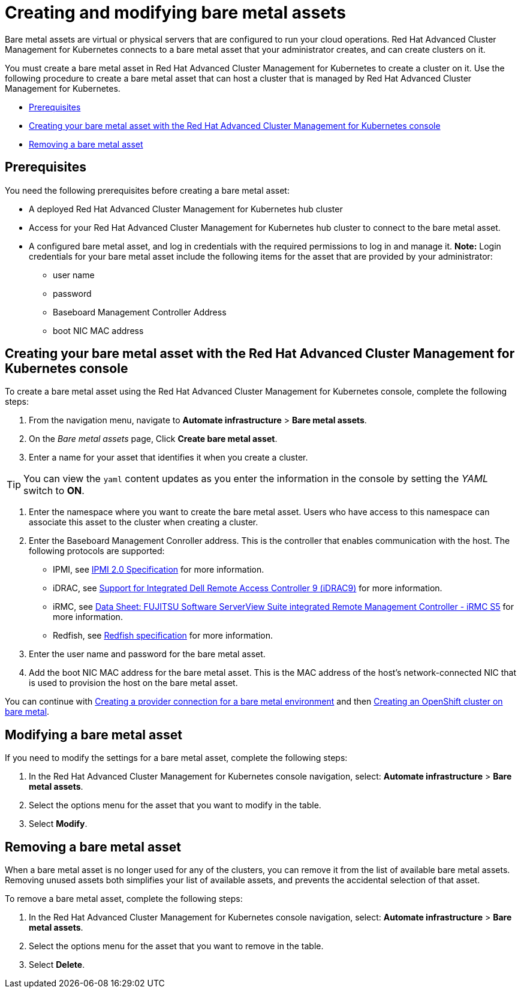[#creating-and-modifying-bare-metal-assets]
= Creating and modifying bare metal assets

Bare metal assets are virtual or physical servers that are configured to run your cloud operations.
Red Hat Advanced Cluster Management for Kubernetes connects to a bare metal asset that your administrator creates, and can create clusters on it.

You must create a bare metal asset in Red Hat Advanced Cluster Management for Kubernetes to create a cluster on it.
Use the following procedure to create a bare metal asset that can host a cluster that is managed by Red Hat Advanced Cluster Management for Kubernetes.

* <<prerequisites,Prerequisites>>
* <<creating-your-bare-metal-asset-with-the-red-hat-advanced-cluster-management-for-kubernetes-console,Creating your bare metal asset with the Red Hat Advanced Cluster Management for Kubernetes console>>
* <<removing-a-bare-metal-asset,Removing a bare metal asset>>

[#prerequisites]
== Prerequisites

You need the following prerequisites before creating a bare metal asset:

* A deployed Red Hat Advanced Cluster Management for Kubernetes hub cluster
* Access for your Red Hat Advanced Cluster Management for Kubernetes hub cluster to connect to the bare metal asset.
* A configured bare metal asset, and log in credentials with the required permissions to log in and manage it.
*Note:* Login credentials for your bare metal asset include the following items for the asset that are provided by your administrator:
 ** user name
 ** password
 ** Baseboard Management Controller Address
 ** boot NIC MAC address

[#creating-your-bare-metal-asset-with-the-red-hat-advanced-cluster-management-for-kubernetes-console]
== Creating your bare metal asset with the Red Hat Advanced Cluster Management for Kubernetes console

To create a bare metal asset using the Red Hat Advanced Cluster Management for Kubernetes console, complete the following steps:

. From the navigation menu, navigate to *Automate infrastructure* > *Bare metal assets*.
. On the _Bare metal assets_ page, Click *Create bare metal asset*.
. Enter a name for your asset that identifies it when you create a cluster.

TIP: You can view the `yaml` content updates as you enter the information in the console by setting the _YAML_ switch to *ON*.

. Enter the namespace where you want to create the bare metal asset.
Users who have access to this namespace can associate this asset to the cluster when creating a cluster.
. Enter the Baseboard Management Conroller address.
This is the controller that enables communication with the host.
The following protocols are supported:
 ** IPMI, see https://www.intel.com/content/www/us/en/products/docs/servers/ipmi/ipmi-second-gen-interface-spec-v2-rev1-1.html[IPMI 2.0 Specification] for more information.
 ** iDRAC, see https://www.dell.com/support/article/en-us/sln311300/support-for-integrated-dell-remote-access-controller-9-idrac9?lang=en[Support for Integrated Dell Remote Access Controller 9 (iDRAC9)] for more information.
 ** iRMC, see https://sp.ts.fujitsu.com/dmsp/Publications/public/ds-irmc-s5-en.pdf[Data Sheet: FUJITSU Software ServerView Suite integrated Remote Management Controller - iRMC S5] for more information.
 ** Redfish, see https://www.dmtf.org/sites/default/files/standards/documents/DSP0266_1.8.0.pdf[Redfish specification] for more information.
. Enter the user name and password for the bare metal asset.
. Add the boot NIC MAC address for the bare metal asset.
This is the MAC address of the host's network-connected NIC that is used to provision the host on the bare metal asset.

You can continue with link:prov_conn_bare.html[Creating a provider connection for a bare metal environment] and then link:create_bare.html[Creating an OpenShift cluster on bare metal].

[#modifying-a-bare-metal-asset]
== Modifying a bare metal asset

If you need to modify the settings for a bare metal asset, complete the following steps:

. In the Red Hat Advanced Cluster Management for Kubernetes console navigation, select: *Automate infrastructure* > *Bare metal assets*.
. Select the options menu for the asset that you want to modify in the table.
. Select *Modify*.

[#removing-a-bare-metal-asset]
== Removing a bare metal asset

When a bare metal asset is no longer used for any of the clusters, you can remove it from the list of available bare metal assets.
Removing unused assets both simplifies your list of available assets, and prevents the accidental selection of that asset.

To remove a bare metal asset, complete the following steps:

. In the Red Hat Advanced Cluster Management for Kubernetes console navigation, select: *Automate infrastructure* > *Bare metal assets*.
. Select the options menu for the asset that you want to remove in the table.
. Select *Delete*.
